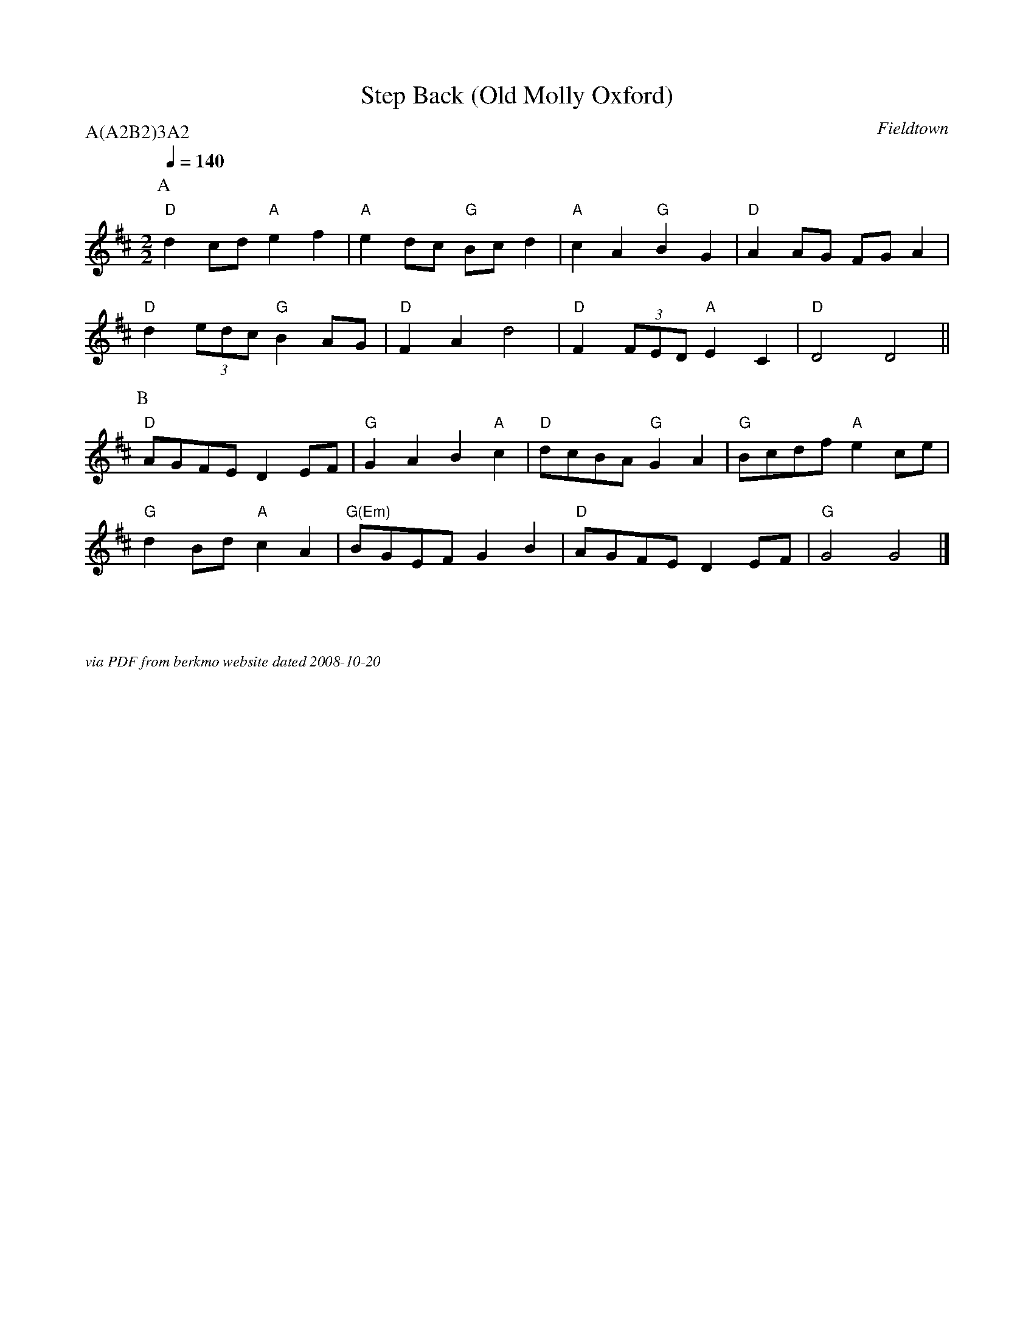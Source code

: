 X:1
T:Step Back (Old Molly Oxford)
C:Fieldtown
Q:1/4=140
M:2/2
L:1/8
P:A(A2B2)3A2
K:D
P:A
"D" d2 cd "A" e2 f2 | "A" e2 dc "G" Bc d2  | "A" c2 A2 "G" B2 G2 | "D" A2 AG FG A2 |
"D" d2 (3edc "G" B2 AG | "D" F2 A2 d4 | "D" F2 (3FED "A" E2 C2 | "D" D4 D4 ||
P:B
"D" AGFE D2 EF | "G" G2 A2 B2 "A" c2 | "D" dcBA "G" G2 A2 | "G" Bcdf "A" e2 ce |
"G" d2 Bd "A" c2 A2 | "G(Em)" BGEF G2 B2 | "D" AGFE D2 EF | "G" G4 G4 |]

%%textfont Times-Italic 12
%%begintext justify



via PDF from berkmo website dated 2008-10-20
%%endtext

